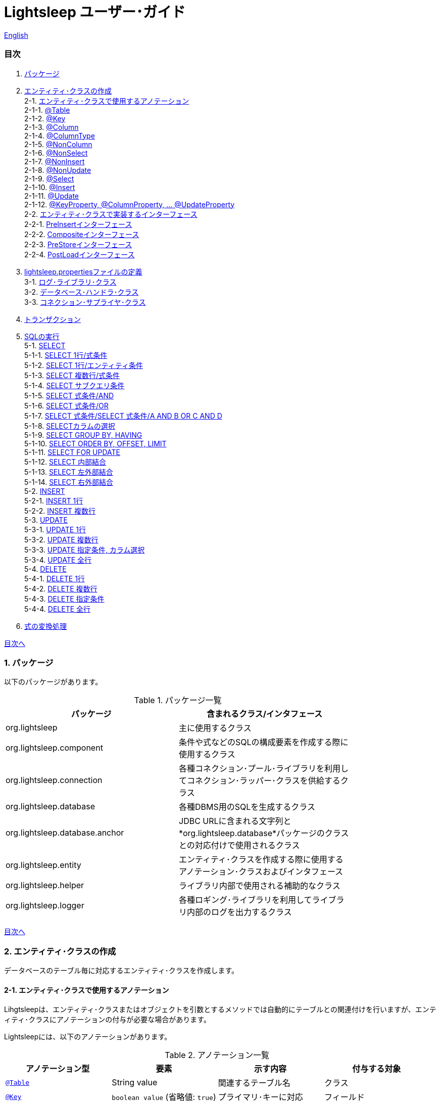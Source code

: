 = Lightsleep ユーザー･ガイド

link:UserGuide.asciidoc[English]

[[TOC_]]
=== 目次

1. <<Package,パッケージ>>
2. <<EntityClass,エンティティ･クラスの作成>> +
2-1. <<Entity-Annotation,エンティティ･クラスで使用するアノテーション>> +
2-1-1. <<Entity-Table,@Table>> +
2-1-2. <<Entity-Key,@Key>> +
2-1-3. <<Entity-Column,@Column>> +
2-1-4. <<Entity-ColumnType,@ColumnType>> +
2-1-5. <<Entity-NonColumn,@NonColumn>> +
2-1-6. <<Entity-NonSelect,@NonSelect>> +
2-1-7. <<Entity-NonInsert,@NonInsert>> +
2-1-8. <<Entity-NonUpdate,@NonUpdate>> +
2-1-9. <<Entity-Select,@Select>> +
2-1-10. <<Entity-Insert,@Insert>> +
2-1-11. <<Entity-Update,@Update>> +
2-1-12. <<Entity-XxxxxProperty,@KeyProperty, @ColumnProperty, ... @UpdateProperty>> +
2-2. <<Entity-Interface,エンティティ･クラスで実装するインターフェース>> +
2-2-1. <<Entity-PreInsert,PreInsertインターフェース>> +
2-2-2. <<Entity-Composite,Compositeインターフェース>> +
2-2-3. <<Entity-PreStore,PreStoreインターフェース>> +
2-2-4. <<Entity-PostLoad,PostLoadインターフェース>> +
3. <<lightsleep-properties,lightsleep.propertiesファイルの定義>> +
3-1. <<Logger,ログ･ライブラリ･クラス>> +
3-2. <<Database,データベース･ハンドラ･クラス>> +
3-3. <<ConnectionSupplier,コネクション･サプライヤ･クラス>> +
4. <<Transaction,トランザクション>> +
5. <<ExecuteSQL,SQLの実行>> +
5-1. <<ExecuteSQL-select,SELECT>> +
5-1-1. <<ExecuteSQL-select-1-Expression,SELECT 1行/式条件>> +
5-1-2. <<ExecuteSQL-select-Entity,SELECT 1行/エンティティ条件>> +
5-1-3. <<ExecuteSQL-select-N-Expression,SELECT 複数行/式条件>> +
5-1-4. <<ExecuteSQL-select-Subquery,SELECT サブクエリ条件>> +
5-1-5. <<ExecuteSQL-select-Expression-and,SELECT 式条件/AND>> +
5-1-6. <<ExecuteSQL-select-Expression-or,SELECT 式条件/OR>> +
5-1-7. <<ExecuteSQL-select-Expression-andor,SELECT 式条件/SELECT 式条件/A AND B OR C AND D>> +
5-1-8. <<ExecuteSQL-select-columns,SELECTカラムの選択>> +
5-1-9. <<ExecuteSQL-select-groupBy-having,SELECT GROUP BY, HAVING>> +
5-1-10. <<ExecuteSQL-select-orderBy-offset-limit,SELECT ORDER BY, OFFSET, LIMIT>> +
5-1-11. <<ExecuteSQL-select-forUpdate,SELECT FOR UPDATE>> +
5-1-12. <<ExecuteSQL-select-innerJoin,SELECT 内部結合>> +
5-1-13. <<ExecuteSQL-select-leftJoin,SELECT 左外部結合>> +
5-1-14. <<ExecuteSQL-select-rightJoin,SELECT 右外部結合>> +
5-2. <<ExecuteSQL-insert,INSERT>> +
5-2-1. <<ExecuteSQL-insert-1,INSERT 1行>> +
5-2-2. <<ExecuteSQL-insert-N,INSERT 複数行>> +
5-3. <<ExecuteSQL-update,UPDATE>> +
5-3-1. <<ExecuteSQL-update-1,UPDATE 1行>> +
5-3-2. <<ExecuteSQL-update-N,UPDATE 複数行>> +
5-3-3. <<ExecuteSQL-update-Condition,UPDATE 指定条件, カラム選択>> +
5-3-4. <<ExecuteSQL-update-all,UPDATE 全行>> +
5-4. <<ExecuteSQL-delete,DELETE>> +
5-4-1. <<ExecuteSQL-delete-1,DELETE 1行>> +
5-4-2. <<ExecuteSQL-delete-N,DELETE 複数行>> +
5-4-3. <<ExecuteSQL-delete-Condition,DELETE 指定条件>> +
5-4-4. <<ExecuteSQL-delete-all,DELETE 全行>> +
6. <<Expression,式の変換処理>> +

[[Package]]

<<TOC_,目次へ>>

=== 1. パッケージ

以下のパッケージがあります。

.パッケージ一覧
[options="header", width="80%"]
|===
|パッケージ|含まれるクラス/インタフェース
|org.lightsleep                |主に使用するクラス
|org.lightsleep.component      |条件や式などのSQLの構成要素を作成する際に使用するクラス
|org.lightsleep.connection     |各種コネクション･プール･ライブラリを利用してコネクション･ラッパー･クラスを供給するクラス
|org.lightsleep.database       |各種DBMS用のSQLを生成するクラス
|org.lightsleep.database.anchor|JDBC URLに含まれる文字列と*org.lightsleep.database*パッケージのクラスとの対応付けで使用されるクラス
|org.lightsleep.entity         |エンティティ･クラスを作成する際に使用するアノテーション･クラスおよびインタフェース
|org.lightsleep.helper         |ライブラリ内部で使用される補助的なクラス
|org.lightsleep.logger         |各種ロギング･ライブラリを利用してライブラリ内部のログを出力するクラス
|===

[[EntityClass]]

<<TOC_,目次へ>>

=== 2. エンティティ･クラスの作成
データベースのテーブル毎に対応するエンティティ･クラスを作成します。

[[Entity-Annotation]]

==== 2-1. エンティティ･クラスで使用するアノテーション
Lihgtsleepは、エンティティ･クラスまたはオブジェクトを引数とするメソッドでは自動的にテーブルとの関連付けを行いますが、エンティティ･クラスにアノテーションの付与が必要な場合があります。

Lightsleepには、以下のアノテーションがあります。

.アノテーション一覧
[options="header", width="100%"]
|===
|アノテーション型|要素|示す内容|付与する対象
|<<Entity-Table,`@Table`>>
|String value
|関連するテーブル名
|クラス

|<<Entity-Key,`@Key`>>
|`boolean value` (省略値: `true`)
|プライマリ･キーに対応
|フィールド

|<<Entity-Column,`@Column`>>
|String value
|関連するカラムの名前
|フィールド

|<<Entity-ColumnType,`@ColumnType`>>
|Class<?> value
|関連するカラムの型
|フィールド

|<<Entity-NonColumn,`@NonColumn`>>
|`boolean value` (省略値: `true`)
|カラムに関連しない
|フィールド

|<<Entity-NonSelect,`@NonSelect`>>
|`boolean value` (省略値: `true`)
|SELECT SQLに使用しない
|フィールド

|<<Entity-NonInsert,`@NonInsert`>>
|`boolean value` (省略値: `true`)
|INSERT SQLに使用しない
|フィールド

|<<Entity-NonUpdate,`@NonUpdate`>>
|`boolean value` (省略値: `true`)
|UPDATE SQLに使用しない
|フィールド

|<<Entity-Select,`@Select`>>
|String value
|SELECT SQLで使用する式
|フィールド

|<<Entity-Insert,`@Insert`>>
|String value
|INSERT SQLで使用する式
|フィールド

|<<Entity-Update,`@Update`>>
|String value
|UPDATE SQLで使用する式
|フィールド

|<<Entity-XxxxxProperty,`@KeyProperty`>>
|`String property`, +
`boolean value` (省略値: `true`)
|プライマリ･キーに対応
|クラス

|<<Entity-XxxxxProperty,`@ColumnProperty`>>
|`String property`, +
String column
|関連するカラムの名前
|クラス

|<<Entity-XxxxxProperty,`@ColumnTypeProperty`>>
|`String property`, +
`Class<?> type`
|関連するカラムの型
|クラス

|<<Entity-XxxxxProperty,`@NonColumnProperty`>>
|`String property`, +
`boolean value` (省略値: `true`)
|カラムに関連しない
|クラス

|<<Entity-XxxxxProperty,`@NonSelectProperty`>>
|`String property`, +
`boolean value` (省略値: `true`)
|SELECT SQLに使用しない
|クラス

|<<Entity-XxxxxProperty,`@NonInsertProperty`>>
|`String property`, +
`boolean value` (省略値: `true`)
|INSERT SQLに使用しない
|クラス

|<<Entity-XxxxxProperty,`@NonUpdateProperty`>>
|`String property`, +
`boolean value` (省略値: `true`)
|UPDATE SQLに使用しない
|クラス

|<<Entity-XxxxxProperty,`@SelectProperty`>>
|`String property`, +
`String expression`
|SELECT SQLで使用する式
|クラス

|<<Entity-XxxxxProperty,`@InsertProperty`>>
|`String property`, +
`String expression`
|INSERT SQLで使用する式
|クラス

|<<Entity-XxxxxProperty,`@UpdateProperty`>>
|`String property`, +
`String expression`
|UPDATE SQLで使用する式
|クラス
|===

[[Entity-Table]]

<<TOC_,目次へ>> +
<<Entity-Annotation,アノテーション一覧へ>>

===== 2-1-1. @Table
クラスに関連するデータベース･テーブル名を示します。
テーブル名がクラス名と同じであれば、このアノテーションを指定する必要はありません。

[source,java]
.Java
----
import org.lightsleep.entity.*;

@Table("Contact")
public class Contact1 extends Contact {
   ...
}
----

`@Table("super")`を指定した場合は、スーパークラスのクラス名がテーブル名となります。

[source,java]
.Java
----
@Table("Contact")
public class Person extends PersonBase {

    @Table("super")
     public static class Ex extends Person {
----

[source,groovy]
.Groovy
----
@Table('Contact')
class Person extends PersonBase {

    @Table('super')
     static class Ex extends Person {
----

[[Entity-Key]]

===== 2-1-2. @Key
フィールドに関連するカラムがプライマリー･キーの一部である事を示します。

[source,java]
.Java
----
@Key
public int contactId;
@Key
public short childIndex;
----

[source,groovy]
.Groovy
----
@Key
int contactId
@Key
short childIndex
----

[[Entity-Column]]

===== 2-1-3. @Column
フィールドに関連するデータベース･カラム名を示します。
カラム名がフィールド名と同じであれば、このアノテーションを指定する必要がありません。

[source,java]
.Java
----
@Column("firstName")
public String first;
@Column("lastName")
public String last;
----

[source,groovy]
.Groovy
----
@Column('firstName')
String first
@Column('lastName')
String last
----

[[Entity-ColumnType]]

===== 2-1-4. @ColumnType
フィールドに関連するカラムの型を示します。
フィールド型とカラム型が同種類の場合は、指定する必要がありません。
フィールド型が日付型で、カラム型が数値型のように異なる場合に指定します。

[source,java]
.Java
----
@ColumnType(Long.class)
public Date birthday;
----

[source,groovy]
.Groovy
----
@ColumnType(Long)
Date birthday
----

[[Entity-NonColumn]]

<<TOC_,目次へ>> +
<<Entity-Annotation,アノテーション一覧へ>>

===== 2-1-5. @NonColumn
フィールドがどのカラムにも関連しない事を示します。

[source,java]
.Java
----
@NonColumn
public List<Phone> phones;
@NonColumn
public List<Address> addresses;
----

[source,groovy]
.Groovy
----
@NonColumn
List<Phone> phones
@NonColumn
List<Address> addresses
----

[[Entity-NonSelect]]

===== 2-1-6. @NonSelect
フィールドに関連するカラムがSELECT SQLで使用されない事を示します。

[source,java]
.Java
----
@NonSelect
public Timestamp createdTime;
@NonSelect
public Timestamp updatedTime;
----

[source,groovy]
.Groovy
----
@NonSelect
Timestamp createdTime
@NonSelect
Timestamp updatedTime
----

[[Entity-NonInsert]]

===== 2-1-7. @NonInsert
フィールドに関連するカラムがINSERT SQLで使用されない事を示します。

[source,java]
.Java
----
@NonInsert
public Timestamp createdTime;
@NonInsert
public Timestamp updatedTime;
----

[source,groovy]
.Groovy
----
@NonInsert
Timestamp createdTime
@NonInsert
Timestamp updatedTime
----

[[Entity-NonUpdate]]

===== 2-1-8. @NonUpdate
フィールドに関連するカラムがUPDATE SQLで使用されない事を示します。

[source,java]
.Java
----
@NonUpdate
public Timestamp createdTime;
----

[source,groovy]
.Groovy
----
@NonUpdate
Timestamp createdTime
----

[[Entity-Select]]

<<TOC_,目次へ>> +
<<Entity-Annotation,アノテーション一覧へ>>

===== 2-1-9. @Select
SELECT SQLのカラム名の代わりの式を指定します。

[source,java]
.Java
----
@Select("{firstName}||' '||{lastName}")
@NonInsert@NonUpdate
public String fullName;
----

[source,groovy]
.Groovy
----
@Select("{firstName}||' '||{lastName}")
@NonInsert@NonUpdate
String fullName
----

[[Entity-Insert]]

===== 2-1-10. @Insert
INSERT SQLの挿入値の式を示します。
このアノテーションが指定された場合、フィールドの値は使用されません。

[source,java]
.Java
----
@Insert("CURRENT_TIMESTAMP")
public Timestamp createdTime;
@Insert("CURRENT_TIMESTAMP")
public Timestamp updatedTime;
----

[source,groovy]
.Groovy
----
@Insert('CURRENT_TIMESTAMP')
Timestamp createdTime
@Insert('CURRENT_TIMESTAMP')
Timestamp updatedTime
----

[[Entity-Update]]

===== 2-1-11. @Update
UPDATE SQLの更新値の式を示します。
このアノテーションが指定された場合、フィールドの値は使用されません。

[source,java]
.Java
----
@Update("{updateCount}+1")
public int updateCount;
@Update("CURRENT_TIMESTAMP")
public Timestamp updatedTime;
----

[source,groovy]
.Groovy
----
@Update('{updateCount}+1')
int updateCount
@Update('CURRENT_TIMESTAMP')
Timestamp updatedTime
----

[[Entity-XxxxxProperty]]

<<TOC_,目次へ>> +
<<Entity-Annotation,アノテーション一覧へ>>

===== 2-1-12. @KeyProperty, @ColumnProperty, ... @UpdateProperty
これらのアノテーションは、スーパークラスで定義されているフィールドに対して指定する場合に使用します。
指定された内容はサブクラスにも影響しますが、サブクラスでの指定が優先されます。
`value=false`, `column=""`, `type=Void.class`, `expression=""`を指定すると、スーパークラスでの指定が打ち消されます。

[source,java]
.Java
----
@KeyProperty(property="contactId")
@KeyProperty(property="childIndex")
public class Child extends ChildKey {
----

[source,groovy]
.Groovy
----
@KeyProperties([
    @KeyProperty(property='contactId'),
    @KeyProperty(property='childIndex')
])
class Child extends ChildKey {
----

[[Entity-Interface]]

=== 2-2. エンティティ･クラスで実装するインターフェース

[[Entity-PreInsert]]

<<TOC_,目次へ>>

==== 2-2-1. PreInsertインターフェース
エンティティ･クラスがこのインターフェースを実装している場合、`Sql クラス`の`insert`メソッドで、INSERT SQL実行前に`preInsert`メソッドがコールされます。
`preInsert`メソッドでは、プライマリー･キーの採番の実装等を行います。

[source,java]
.Java
----
public abstract class Common implements PreInsert {
    @Key
    public int id;
        ...

    @Override
    public int preInsert(ConnectionWrapper conn) {
        id = Numbering.getNewId(conn, getClass());
        return 0;
    }
}
----

[[Entity-Composite]]

<<TOC_,目次へ>>

==== 2-2-2. Compositeインターフェース
エンティティ･クラスがこのインターフェースを実装している場合、`Sql`クラスの`select`, `insert`, `update`または`delete`メソッドで、各 SQLの実行後にエンティティ･クラスの`postSelect`, `postInsert`, `postUpdate` または`postDelete`メソッドがコールされます。
ただし `update`, `delete`メソッドで、引数にエンティティがない場合は、コールされません。
エンティティが他のエンティティを内包する場合、このインターフェースを実装する事で、内包するエンティティへの SQL 処理を連動して行う事ができるようになります。

[source,java]
.Java
----
@Table("super")
public class ContactComposite extends Contact implements Composite {
    @NonColumn
    public final List<Phone> phones = new ArrayList<>();

    @Override
    public void postSelect(ConnectionWrapper conn) {
        if (id != 0) {
            new Sql<>(Phone.class).connection(conn)
                .where("{contactId}={}", id)
                .orderBy("{phoneNumber}")
                .select(phones::add);
        }
    }

    @Override
    public int postInsert(ConnectionWrapper conn) {
        phones.forEach(phone -> phone.contactId = id);
        int count = new Sql<>(Phone.class).connection(conn)
                .insert(phones);
        return count;
    }

    @Override
    public int postUpdate(ConnectionWrapper conn) {
        List<Integer> phoneIds = phones.stream()
            .map(phone -> phone.id)
            .filter(id -> id != 0)
            .collect(Collectors.toList());

        // Delete phones
        int count += new Sql<>(Phone.class).connection(conn)
            .where("{contactId}={}", id)
            .doIf(phoneIds.size() > 0,
                sql -> sql.and("{id} NOT IN {}", phoneIds)
            )
            .delete();

        // Uptete phones
        count += new Sql<>(Phone.class).connection(conn)
            .update(phones.stream()
                .filter(phone -> phone.id != 0)
                .collect(Collectors.toList()));

        // Insert phones
        count += new Sql<>(Phone.class).connection(conn)
            .insert(phones.stream()
                .filter(phone -> phone.id == 0)
                .collect(Collectors.toList()));

        return count;
    }
 +
    @Override
    public int postDelete(ConnectionWrapper conn) {
        int count = new Sql<>(Phone.class).connection(conn)
            .where("{contactId}={}", id)
            .delete(conn);
        return count;
    }
----

[[Entity-PreStore]]

<<TOC_,目次へ>>

==== 2-2-3. PreStoreインターフェース
エンティティ･クラスがこのインターフェースを実装している場合、`Sql`クラスの`insert`および`update`メソッドで、各SQLが実行される前にエンティティ･クラスの`preStore`メソッドがコールされます。

[[Entity-PostLoad]]

==== 2-2-4. PostLoadインターフェース
エンティティ･クラスがこのインターフェースを実装している場合、`Sql`クラスの`select`メソッドでSELECT SQLが実行されエンティティにデータベースから取得した値が設定された後にエンティティ･クラスの`postLoad`メソッドがコールされます。

[source,java]
.Java
----
import org.lightsleep.entity.*;

public class Contact implements PreStore, PostLoad {

    @Column("phone")
    public String[] phones_

    @NonColumn
    public final List<String> phones = new ArrayList<>();

    public void preStore() {
        phones_ = phones.toArray(new String[phones.size()]);
    }

    public void postLoad() {
        phones.clear();
        Arrays.stream(phones_).forEach(phones::add);
    }
----

[[lightsleep-properties]]

<<TOC_,目次へ>>

[[lightsleep-properties]]
=== 3. lightsleep.propertiesの定義

lightsleep.propertiesは、Lightsleepが参照するプロパティ･ファイルで、以下の内容を指定できます。 +
*(バージョン2.0.0まで存在した`Database`プロパティは、バージョン2.1.0で削除されました。データベース･ハンドラは、JDBC URLから自動的に決定されます。)*

[options="header", width="80%"]
|===
|プロパティ名|指定する内容|デフォルト値
|`<<Logger,Logger>>`
|ログ出力クラス
|`Std$Out$Info`

|`<<ConnectionSupplier,ConnectionSupplier>>`
|コネクション･サプライヤ･クラス
|`Jdbc`

|`url`                   |JDBC URL|なし
|`urls`                  |JDBC URL(複数)|なし
|`dataSource`            |`Jndi`を使用した場合のデータソース名|なし
|`dataSources`           |`Jndi`を使用した場合のデータソース名(複数)|なし
|`maxStringLiteralLength`|SQLが生成される時の文字列リテラルの最大長|128
|`maxBinaryLiteralLength`|SQLが生成される時のバイナリ列リテラルの最大長|128
|`maxLogStringLength`    |ログに出力する文字列値の最大長|200
|`maxLogByteArrayLength` |ログに出力するバイト配列の最大要素数|200
|`maxLogArrayLength`     |ログに出力する配列の最大要素数|100
|`maxLogMapSize`         |ログに出力するマップの最大要素数|100

|`connectionLogFormat` +
*(バージョン2.2.0~)*
|`ConnectionSupplier`のログ出力フォーマット +
*文字列の置換:* +
*{0}*: データベース･ハンドラのクラス名 +
*{1}*: コネクション･サプライヤのクラス名 +
*{2}*: 接続先JDBC URL
|`[{0}/{1}]`
|===

`lightsleep.properties`ファイルは、クラス･パスのいずれかに置いてください。あるいはシステム･プロパティ `lightsleep.resource`でファイル･パスを指定する事もできます。*(java -Dlightsleep.resource=...)* +
上記以外にもコネクション･プール･ライブラリが使用するプロパティを定義します。

lightsleep.propertiesの例: +

[source,properties]
.lightsleep.properties
----
Logger      = Log4j2
ConnectionSupplier = Dbcp
url         = jdbc:postgresql://postgresqlserver/example
user        = example
password    = _example_
initialSize = 10
maxTotal    = 100
----

`urls`プロパティにカンマ区切りで複数のJDBC URLを指定できます。*(バージョン2.1.0~)* +
1つのプロパティを複数行で定義する場合は、最後の行以外の行末にバックスラッシュ(`\`)を付加します。 +
`urls`を指定した場合は、`url`の指定は無効になります。

[source,properties]
.lightsleep.properties - 複数のJDBC URLを指定する場合
----
Logger      = Log4j2
ConnectionSupplier = Dbcp
urls        = jdbc:postgresql://postgresqlserver/example1,\
              jdbc:postgresql://postgresqlserver/example2
user        = example
password    = _example_
initialSize = 10
maxTotal    = 100
----

JDBC URL毎に異なるDBMSのURLを指定できます。JDBC URL毎にユーザー、パスワードが異なる場合は、URL内で指定してください。

[source,properties]
.lightsleep.properties - 複数のDBMSを使用する場合(URL内でユーザーとパスワードを指定)
----
Logger = Log4j2
ConnectionSupplier = Dbcp
urls = \
    jdbc:db2://db2-11:50000/example:user=example;password=_example_;,\
    jdbc:mysql://mysql57/example?user=example&password=_example_,\
    jdbc:oracle:thin:example/_example_@oracle121:1521:example,\
    jdbc:postgresql://postgresql101/example?user=example&password=_example_,\
    jdbc:sqlite:C:/sqlite/example,\
    jdbc:sqlserver://sqlserver13;database=example;user=example;password=_example_,\

initialSize = 10
maxTotal    = 100
----

URL毎にコネクション･サプライヤを指定する場合は、URLの先頭の`[]`内に記述します。*(バージョン2.1.0~)* +
この形式の指定は、`ConnectionSupplier`プロパティの指定よりも優先されます。 +
`username`, `jdbcUrl`プロパティは、`user`, `url`プロパティで指定する事ができますが、それら以外はコネクション･プール･ライブラリ固有のプロパティ名で指定してください。

[source,properties]
.lightsleep.properties - URL毎にコネクション･サプライヤを指定する場合
----
Logger = Log4j2
urls = \
    [  Jdbc  ]jdbc:db2://db2-11:50000/example:user=example;password=_example_;,\
    [  C3p0  ]jdbc:mysql://mysql57/example?user=example&password=_example_,\
    [  Dbcp  ]jdbc:oracle:thin:example/_example_@oracle121:1521:example,\
    [HikariCP]jdbc:postgresql://postgresql101/example?user=example&password=_example_,\
    [TomcatCP]jdbc:sqlite:C:/sqlite/example,\
    [  Jdbc  ]jdbc:sqlserver://sqlserver13;database=example;user=example;password=_example_,\

# Dbcp, HikariCP, TomcatCP
initialSize = 10

# Dbcp
maxTotal    = 10

# TomcatCP
maxActive   = 10

# HikariCP
minimumIdle     = 10
maximumPoolSize = 10
----

[[Logger]]

<<TOC_,目次へ>> <<lightsleep-properties,【プロパティ一覧へ】>>

==== 3-1. ログ･ライブラリ･クラスの指定

Loggerプロパティの値は以下から選択してください。

[options="header", width="80%"]
|===
|指定値|ログ･ライブラリなど|ログ･レベル|ログ･ライブラリが使用する定義ファイル
|`Jdk`          |Java Runtime    |－   |logging.properties
|`Log4j`        |Log4j           |－   |log4j.propertiesまたはlog4j.xml
|`Log4j2`       |Log4j 2         |－   |log4j2.xml
|`SLF4J`        |SLF4J           |－   |対象とするログ･ライブラリ実装に依存
|`Std$Out$Trace`|System.outに出力|trace|－
|`Std$Out$Debug`|_同上_          |debug|－
|`Std$Out$Info` |_同上_          |info |－
|`Std$Out$Warn` |_同上_          |warn |－
|`Std$Out$Error`|_同上_          |error|－
|`Std$Out$Fatal`|_同上_          |fatal|－
|`Std$Err$Trace`|System.errに出力|trace|－
|`Std$Err$Debug`|_同上_          |debug|－
|`Std$Err$Info` |_同上_          |info |－
|`Std$Err$Warn` |_同上_          |warn |－
|`Std$Err$Error`|_同上_          |error|－
|`Std$Err$Fatal`|_同上_          |fatal|－
|===

指定がない場合は、`Std$Out$Info`が選択されます。

[[Database]]

<<TOC_,目次へ>> <<lightsleep-properties,【プロパティ一覧へ】>>

==== 3-2. データベース･ハンドラ･クラス

データベース･ハンドラ･クラスは、`url`または`urls`プロパティで指定されたJDBC URLの内容から自動的に選択されます。*(バージョン2.1.0~)*

[options="header", width="60%"]
|===
|JDBC URLに含まれる文字列|選択されるクラス|対応するDBMS
|`db2`       |`DB2`       |link:https://www.ibm.com/us-en/marketplace/db2-express-c[DB2]
|`mysql`     |`MySQL`     |link:https://www.mysql.com/[MySQL]
|`oracle`    |`Oracle`    |link:https://www.oracle.com/database/index.html[Oracle Database]
|`postgresql`|`PostgreSQL`|link:https://www.postgresql.org/[PostgreSQL]
|`sqlite`    |`SQLite`    |link:https://sqlite.org/index.html[SQLite]
|`sqlserver` |`SQLServer` |link:https://www.microsoft.com/ja-jp/sql-server/sql-server-2016[Microsoft SQL Server]
|===

JDBC URLに上記の文字列のいずれもが含まれていない場合、`Standard`クラスが選択されます。

[[ConnectionSupplier]]

<<TOC_,目次へ>> <<lightsleep-properties,【プロパティ一覧へ】>>

==== 3-3. コネクションを供給するクラスの指定

ConnectionSupplierプロパティの値は以下から選択してください。JDBC URLの先頭の`[]`内で指定する事もできます。

[options="header", width="60%"]
|===
|指定値|対応するコネクション･プール･ライブラリ
|`C3p0`    |link:http://www.mchange.com/projects/c3p0/[c3p0]
|`Dbcp`    |link:https://commons.apache.org/proper/commons-dbcp/[Apache Commons DBCP]
|`HikariCP`|link:http://brettwooldridge.github.io/HikariCP/[HikariCP]
|`TomcatCP`|link:http://tomcat.apache.org/tomcat-8.5-doc/jdbc-pool.html[Tomcat JDBC Connection Pool]
|`Jndi`    |Java Naming and Directory Interface (JNDI) (link:http://tomcat.apache.org/tomcat-8.5-doc/jndi-datasource-examples-howto.html[Tomcatの場合])
|`Jdbc`    |`DriverManager#getConnection(String url, Properties info)` メソッド
|===

`C3p0`, `Dbcp 2`, `HikariCP`, `TomcatCP`クラスは、それぞれ対応するコネクション･プール･ライブラリを使用してデータベース･コネクションを取得します。 +
`Jndi`クラスは、JNDI (Java Naming and Directory Interface)を使用して取得したデータソース(`javax.sql.DataSource`)からデータベース･コネクションを取得します。 +
`Jdbc`クラスは、`java.sql.DriverManager.getConnection`メソッドを使用してデータベース･コネクションを取得します。 +
コネクション･プール･ライブラリが必要する情報もlightsleep.propertiesファイルに定義してください。
以下のlightsleep.propertiesの定義例のConnectionSupplierより下(url ~)は、コネクション･プール･ライブラリに渡す内容です。

[source,properties]
.lightsleep.properties - Jdbc
----
ConnectionSupplier = Jdbc
url      = jdbc:db2://db2-11:50000/example
user     = example
password = _example_
----

[source,properties]
.lightsleep.properties - C3p0
----
ConnectionSupplier = C3p0
url      = jdbc:mysql://mysql57/example
user     = example
password = _example_
----

[source,properties]
.c3p0.properties
----
c3p0.initialPoolSize = 20
c3p0.minPoolSize     = 10
c3p0.maxPoolSize     = 30
----

[source,properties]
.lightsleep.properties - Dbcp
----
ConnectionSupplier = Dbcp
url         = jdbc:oracle:thin:@oracle121:1521:example
user        = example
  または
username    = example
password    = _example_
initialSize = 20
maxTotal    = 30
----

[source,properties]
.lightsleep.properties - HikariCP
----
ConnectionSupplier = HikariCP
url             = jdbc:postgresql://postgres96/example
  または
jdbcUrl         = jdbc:postgresql://postgres96/example
user            = example
  または
username        = example
password        = _example_
minimumIdle     = 10
maximumPoolSize = 30
----

[source,properties]
.lightsleep.properties - TomcatCP
----
ConnectionSupplier = TomcatCP
url         = jdbc:sqlserver://sqlserver13;database=example
user        = example
  または
username    = example
password    = _example_
initialSize = 20
maxActive   = 30
----

[source,properties]
.lightsleep.properties - Jndi
----
ConnectionSupplier = Jndi
dataSource         = jdbc/example
  または
dataSource         = example
----

<<TOC_,目次へ>>

=== 4. トランザクション

`Transaction.execute`メソッドの実行が1つのトランザクションの実行に相当します。
トランザクションの内容を引数`transaction`(ラムダ式) で定義してください。
ラムダ式は、`Transaction.executeBody`メソッドの内容に相当し、このメソッドの引数は、`ConnectionWrapper`です。

[source,java]
.Java
----
Contact contact = new Contact(1, "Akane", "Apple");

Transaction.execute(conn -> {
    // トランザクション開始
    new Sql<>(Contact.class).connection(conn)
        .insert(contact);
   ...
    // トランザクション終了
});
----

[source,groovy]
.Groovy
----
def contact = new Contact(1, 'Akane', 'Apple')

Transaction.execute {
    // トランザクション開始
    new Sql<>(Contact).connection(it)
        .insert(contact)
    ...
    // トランザクション終了
}
----

複数のJDBC URLを`lightsleep.properties`に定義した場合は、どのURLに対してトランザクションの実行を行うかを指定する必要があります。`ConnectionSupplier.find`メソッドは、引数の文字列配列のすべてが含まれるJDBC URLを検索します。
複数見つかった場合または見つからない場合は例外がスローされます。

[source,java]
.Java
----
public static final ConnectionSupplier supplier1 = ConnectionSupplier.find("example1");
    ...

Contact contact = new Contact(1, "Akane", "Apple");

Transaction.execute(supplier1, conn -> {
    // トランザクション開始
    new Sql<>(Contact.class).connection(conn)
        .insert(contact);
   ...
    // トランザクション終了
});
----

[source,groovy]
.Groovy
----
static final supplier1 = ConnectionSupplier.find('example1')
    ...

def contact = new Contact(1, 'Akane', 'Apple')

Transaction.execute(supplier1) {
    // トランザクション開始
    new Sql<>(Contact).connection(it)
        .insert(contact)
    ...
    // トランザクション終了
}
----

トランザクション中に例外がスローされた場合は、`Transaction.rollback`メソッドが実行され、
そうでなければ `Transaction.commit`メソッドが実行されます。

[[ExecuteSQL]]

<<TOC_,目次へ>>

=== 5. SQLの実行
SQLの実行は、`Sql`クラスの各種メソッドを使用し、`Transaction.execute`メソッドの引数のラムダ式内に定義します。

[[ExecuteSQL-select]]

==== 5-1. SELECT

[[ExecuteSQL-select-1-Expression]]

==== 5-1-1. SELECT 1行/式条件

[source,java]
.Java
----
Transaction.execute(conn -> {
    Optional<Contact> contactOpt = new Sql<>(Contact.class).connection(conn)
        .where("{id}={}", 1)
        .select();
});
----

[source,groovy]
.Groovy
----
Transaction.execute {
    def contactOpt = new Sql<>(Contact).connection(it)
        .where('{id}={}', 1)
        .select()
}
----

[source,sql]
.生成されるSQL
----
SELECT id, firstName, lastName, birthday, updateCount, createdTime, updatedTime FROM Contact WHERE id=1
----

[[ExecuteSQL-select-Entity]]

<<TOC_,目次へ>>

==== 5-1-2. SELECT 1行/エンティティ条件

[source,java]
.Java
----
Contact contact = new Contact();
contact.id = 1;
Transaction.execute(conn -> {
    Optional<Contact> contactOpt = new Sql<>(Contact.class).connection(conn)
        .where(contact)
        .select();
});
----

[source,groovy]
.Groovy
----
def contact = new Contact()
contact.id = 1
Transaction.execute {
    def contactOpt = new Sql<>(Contact).connection(it)
        .where(contact)
        .select()
}
----

[source,sql]
.生成されるSQL
----
SELECT id, firstName, lastName, birthday, updateCount, createdTime, updatedTime FROM Contact WHERE id=1
----

[[ExecuteSQL-select-N-Expression]]

<<TOC_,目次へ>>

==== 5-1-3. SELECT 複数行/式条件

[source,java]
.Java
----
List<Contact> contacts = new ArrayList<Contact>();
Transaction.execute(conn ->
    new Sql<>(Contact.class).connection(conn)
        .where("{lastName}={}", "Apple")
        .select(contacts::add)
);
----

[source,groovy]
.Groovy
----
List<Contact> contacts = []
Transaction.execute {
    new Sql<>(Contact).connection(it)
        .where('{lastName}={}', 'Apple')
        .select({contacts << it})
}
----


[source,sql]
.生成されるSQL
----
SELECT id, firstName, lastName, birthday, updateCount, createdTime, updatedTime FROM Contact WHERE lastName='Apple'
----

[[ExecuteSQL-select-Subquery]]

<<TOC_,目次へ>>

==== 5-1-4. SELECT サブクエリ条件

[source,java]
.Java
----
List<Contact> contacts = new ArrayList<Contact>();
Transaction.execute(conn ->
    new Sql<>(Contact.class, "C").connection(conn)
        .where("EXISTS",
            new Sql<>(Phone.class, "P")
                .where("{P.contactId}={C.id}")
        )
        .select(contacts::add)
);
----

[source,groovy]
.Groovy
----
List<Contact> contacts = []
Transaction.execute {
    new Sql<>(Contact, 'C').connection(it)
        .where('EXISTS',
            new Sql<>(Phone, 'P')
                .where('{P.contactId}={C.id}')
        )
        .select({contacts << it})
}
----

[source,sql]
.生成されるSQL
----
SELECT C.id AS C_id, C.firstName AS C_firstName, C.lastName AS C_lastName, C.birthday AS C_birthday, C.updateCount AS C_updateCount, C.createdTime AS C_createdTime, C.updatedTime AS C_updatedTime FROM Contact C WHERE EXISTS (SELECT * FROM Phone P WHERE P.contactId=C.id)
----

[[ExecuteSQL-select-Expression-and]]

<<TOC_,目次へ>>

==== 5-1-5. SELECT 式条件/AND

[source,java]
.Java
----
List<Contact> contacts = new ArrayList<Contact>();
Transaction.execute(conn ->
    new Sql<>(Contact.class).connection(conn)
        .where("{lastName}={}", "Apple")
        .and  ("{firstName}={}", "Akane")
        .select(contacts::add)
);
----

[source,groovy]
.Groovy
----
List<Contact> contacts = []
Transaction.execute {
    new Sql<>(Contact).connection(it)
        .where('{lastName}={}', 'Apple')
        .and  ('{firstName}={}', 'Akane')
        .select({contacts << it})
}
----

[source,sql]
.生成されるSQL
----
SELECT id, firstName, lastName, birthday, updateCount, createdTime, updatedTime FROM Contact WHERE lastName='Apple' AND firstName='Akane'
----

[[ExecuteSQL-select-Expression-or]]

<<TOC_,目次へ>>

==== 5-1-6. SELECT 式条件/OR

[source,java]
.Java
----
List<Contact> contacts = new ArrayList<Contact>();
Transaction.execute(conn ->
    new Sql<>(Contact.class).connection(conn)
        .where("{lastName}={}", "Apple")
        .or   ("{lastName}={}", "Orange")
        .select(contacts::add)
);
----

[source,groovy]
.Groovy
----
List<Contact> contacts = []
Transaction.execute {
    new Sql<>(Contact).connection(it)
        .where('{lastName}={}', 'Apple')
        .or   ('{lastName}={}', 'Orange')
        .select({contacts << it})
}
----

[source,sql]
.生成されるSQL
----
SELECT id, firstName, lastName, birthday, updateCount, createdTime, updatedTime FROM Contact WHERE lastName='Apple' OR lastName='Orange'
----

[[ExecuteSQL-select-Expression-andor]]

<<TOC_,目次へ>>

==== 5-1-7. SELECT 式条件/A AND B OR C AND D

[source,java]
.Java
----
List<Contact> contacts = new ArrayList<Contact>();
Transaction.execute(conn ->
    new Sql<>(Contact.class).connection(conn)
        .where(Condition
            .of ("{lastName}={}", "Apple")
            .and("{firstName}={}", "Akane")
        )
        .or(Condition
            .of ("{lastName}={}", "Orange")
            .and("{firstName}={}", "Setoka")
        )
        .select(contacts::add)
);
----
[source,groovy]
.Groovy
----
List<Contact> contacts = []
Transaction.execute(conn ->
    new Sql<>(Contact).connection(it)
        .where(Condition
            .of ('{lastName}={}', 'Apple')
            .and('{firstName}={}', 'Akane')
        )
        .or(Condition
            .of ('{lastName}={}', 'Orange')
            .and('{firstName}={}', 'Setoka')
        )
        .select({contacts << it})
);
----

[source,sql]
.生成されるSQL
----
SELECT id, firstName, lastName, birthday, updateCount, createdTime, updatedTime FROM Contact WHERE lastName='Apple' AND firstName='Akane' OR lastName='Orange' AND firstName='Setoka'
----

[[ExecuteSQL-select-columns]]

<<TOC_,目次へ>>

==== 5-1-8. SELECTカラムの選択

[source,java]
.Java
----
List<Contact> contacts = new ArrayList<Contact>();
Transaction.execute(conn ->
    new Sql<>(Contact.class).connection(conn)
        .where("{lastName}={}", "Apple")
        .columns("lastName", "firstName")
        .select(contacts::add)
);
----

[source,groovy]
.Groovy
----
List<Contact> contacts = []
Transaction.execute {
    new Sql<>(Contact).connection(it)
        .where('{lastName}={}', 'Apple')
        .columns('lastName', 'firstName')
        .select({contacts << it})
}
----

[source,sql]
.生成されるSQL
----
SELECT firstName, lastName FROM Contact WHERE lastName='Apple'
----

[[ExecuteSQL-select-groupBy-having]]

<<TOC_,目次へ>>

==== 5-1-9. SELECT GROUP BY, HAVING

[source,java]
.Java
----
List<Contact> contacts = new ArrayList<Contact>();
Transaction.execute(conn ->
    new Sql<>(Contact.class, "C").connection(conn)
        .columns("lastName")
        .groupBy("{lastName}")
        .having("COUNT({lastName})>=2")
        .select(contacts::add)
);
----

[source,groovy]
.Groovy
----
List<Contact> contacts = []
Transaction.execute {
    new Sql<>(Contact, 'C').connection(it)
        .columns('lastName')
        .groupBy('{lastName}')
        .having('COUNT({lastName})>=2')
        .select({contacts << it})
}
----

[source,sql]
.生成されるSQL
----
SELECT MIN(C.lastName) AS C_lastName FROM Contact C GROUP BY C.lastName HAVING COUNT(C.lastName)>=2
----

[[ExecuteSQL-select-orderBy-offset-limit]]

<<TOC_,目次へ>>

==== 5-1-10. SELECT ORDER BY, OFFSET, LIMIT

[source,java]
.Java
----
List<Contact> contacts = new ArrayList<Contact>();
Transaction.execute(conn ->
    new Sql<>(Contact.class).connection(conn)
        .orderBy("{lastName}")
        .orderBy("{firstName}")
        .orderBy("{id}")
        .offset(10).limit(5)
        .select(contacts::add)
);
----

[source,groovy]
.Groovy
----
List<Contact> contacts = []
Transaction.execute {
    new Sql<>(Contact).connection(it)
        .orderBy('{lastName}')
        .orderBy('{firstName}')
        .orderBy('{id}')
        .offset(10).limit(5)
        .select({contacts << it})
}
----

[source,sql]
.生成されるSQL - DB2, MySQL, PostgreSQL, SQLite
----
SELECT id, firstName, lastName, birthday, updateCount, createdTime, updatedTime FROM Contact ORDER BY lastName ASC, firstName ASC, id ASC LIMIT 5 OFFSET 10
----

[source,sql]
.生成されるSQL - Oracle, SQLServer (取得時に行をスキップする)
----
SELECT id, firstName, lastName, birthday, updateCount, createdTime, updatedTime FROM Contact ORDER BY lastName ASC, firstName ASC, id ASC
----

[[ExecuteSQL-select-forUpdate]]

<<TOC_,目次へ>>

==== 5-1-11. SELECT FOR UPDATE

[source,java]
.Java
----
Transaction.execute(conn -> {
    Optional<Contact> contactOpt = new Sql<>(Contact.class).connection(conn)
        .where("{id}={}", 1)
        .forUpdate()
        .select();
});
----

[source,groovy]
.Groovy
----
Transaction.execute {
    def contactOpt = new Sql<>(Contact).connection(it)
        .where('{id}={}', 1)
        .forUpdate()
        .select()
}
----

[source,sql]
.生成されるSQL - DB2
----
SELECT id, firstName, lastName, birthday, updateCount, createdTime, updatedTime FROM Contact WHERE id=1 FOR UPDATE WITH RS
----

[source,sql]
.生成されるSQL - MySQL, Oracle, PostgreSQL, SQLite
----
SELECT id, firstName, lastName, birthday, updateCount, createdTime, updatedTime FROM Contact WHERE id=1 FOR UPDATE
----

[source,sql]
.生成されるSQL - SQLite
----
-- SQLiteでは、FOR UPDATEをサポートしていないのでUnsupportedOperationExceptionがスローされます。
----

[source,sql]
.生成されるSQL - SQLServer
----
SELECT id, firstName, lastName, birthday, updateCount, createdTime, updatedTime FROM Contact WITH (ROWLOCK,UPDLOCK) WHERE id=1
----

[[ExecuteSQL-select-innerJoin]]

<<TOC_,目次へ>>

==== 5-1-12. SELECT 内部結合

[source,java]
.Java
----
List<Contact> contacts = new ArrayList<>();
List<Phone> phones = new ArrayList<>();
Transaction.execute(conn ->
    new Sql<>(Contact.class, "C").connection(conn)
        .innerJoin(Phone.class, "P", "{P.contactId}={C.id}")
        .where("{C.id}={}", 1)
        .<Phone>select(contacts::add, phones::add)
);
----

[source,groovy]
.Groovy
----
List<Contact> contacts = []
List<Phone> phones = []
Transaction.execute {
    new Sql<>(Contact, 'C').connection(it)
        .innerJoin(Phone, 'P', '{P.contactId}={C.id}')
        .where('{C.id}={}', 1)
        .select({contacts << it}, {phones << it})
}
----

[source,sql]
.生成されるSQL
----
SELECT C.id AS C_id, C.firstName AS C_firstName, C.lastName AS C_lastName, C.birthday AS C_birthday, C.updateCount AS C_updateCount, C.createdTime AS C_createdTime, C.updatedTime AS C_updatedTime, P.contactId AS P_contactId, P.childIndex AS P_childIndex, P.label AS P_label, P.content AS P_content FROM Contact C INNER JOIN Phone P ON P.contactId=C.id WHERE C.id=1
----

[[ExecuteSQL-select-leftJoin]]

<<TOC_,目次へ>>

==== 5-1-13. SELECT 左外部結合

[source,java]
.Java
----
List<Contact> contacts = new ArrayList<>();
List<Phone> phones = new ArrayList<>();
Transaction.execute(conn ->
	new Sql<>(Contact.class, "C").connection(conn)
	    .leftJoin(Phone.class, "P", "{P.contactId}={C.id}")
	    .where("{C.lastName}={}", "Apple")
	    .<Phone>select(contacts::add, phones::add)
);
----

[source,groovy]
.Groovy
----
List<Contact> contacts = []
List<Phone> phones = []
Transaction.execute {
    new Sql<>(Contact, 'C').connection(it)
        .leftJoin(Phone, 'P', '{P.contactId}={C.id}')
        .where('{C.lastName}={}', 'Apple')
        .select({contacts << it}, {phones << it})
}
----

[source,sql]
.生成されるSQL
----
SELECT C.id AS C_id, C.firstName AS C_firstName, C.lastName AS C_lastName, C.birthday AS C_birthday, C.updateCount AS C_updateCount, C.createdTime AS C_createdTime, C.updatedTime AS C_updatedTime, P.contactId AS P_contactId, P.childIndex AS P_childIndex, P.label AS P_label, P.content AS P_content FROM Contact C LEFT OUTER JOIN Phone P ON P.contactId=C.id WHERE C.lastName='Apple'
----

[[ExecuteSQL-select-rightJoin]]

<<TOC_,目次へ>>

==== 5-1-14. SELECT 右外部結合

[source,java]
.Java
----
List<Contact> contacts = new ArrayList<>();
List<Phone> phones = new ArrayList<>();
Transaction.execute(conn ->
    new Sql<>(Contact.class, "C").connection(conn)
        .rightJoin(Phone.class, "P", "{P.contactId}={C.id}")
        .where("{P.label}={}", "Main")
        .<Phone>select(contacts::add, phones::add)
);
----

[source,groovy]
.Groovy
----
List<Contact> contacts = []
List<Phone> phones = []
Transaction.execute {
    new Sql<>(Contact, 'C').connection(it)
        .rightJoin(Phone, 'P', '{P.contactId}={C.id}')
        .where('{P.label}={}', 'Main')
        .select({contacts << it}, {phones << it})
}
----

[source,sql]
.生成されるSQL
----
-- SQLiteでは、RIGHT OUTER JOINが未サポートのため、例外がスローされます。
SELECT C.id AS C_id, C.firstName AS C_firstName, C.lastName AS C_lastName, C.birthday AS C_birthday, C.updateCount AS C_updateCount, C.createdTime AS C_createdTime, C.updatedTime AS C_updatedTime, P.contactId AS P_contactId, P.childIndex AS P_childIndex, P.label AS P_label, P.content AS P_content FROM Contact C RIGHT OUTER JOIN Phone P ON P.contactId=C.id WHERE P.label='Main'
----

==== 5-1-15. SELECT COUNT(*)

[source,java]
.Java
----
int[] rowCount = new int[1];
Transaction.execute(conn ->
    count[0] = new Sql<>(Contact.class).connection(conn)
        .where("lastName={}", "Apple")
        .selectCount()
);
----

[source,groovy]
.Groovy
----
def rowCount = 0
Transaction.execute {
    count = new Sql<>(Contact).connection(it)
        .where('lastName={}', 'Apple')
        .selectCount()
}
----

[source,sql]
.生成されるSQL
----
SELECT COUNT(*) FROM Contact WHERE lastName='Apple'
----

[[ExecuteSQL-insert]]

<<TOC_,目次へ>>

==== 5-2. INSERT

[[ExecuteSQL-insert-1]]

==== 5-2-1. INSERT 1行

[source,java]
.Java
----
Transaction.execute(conn ->
    new Sql<>(Contact.class).connection(conn)
        .insert(new Contact(1, "Akane", "Apple", 2001, 1, 1))
----

[source,groovy]
.Groovy
----
Transaction.execute {
    new Sql<>(Contact).connection(it)
       .insert(new Contact(1, "Akane", "Apple", 2001, 1, 1))
}
----

[source,sql]
.生成されるSQL - DB2, MySQL, Oracle, PostgreSQL
----
INSERT INTO Contact (id, firstName, lastName, birthday, updateCount, createdTime, updatedTime) VALUES (1, 'Akane', 'Apple', DATE'2001-01-01', 0, CURRENT_TIMESTAMP, CURRENT_TIMESTAMP)
----

[source,sql]
.生成されるSQL - SQLite
----
INSERT INTO Contact (id, firstName, lastName, birthday, updateCount, createdTime, updatedTime) VALUES (1, 'Akane', 'Apple', '2001-01-01', 0, CURRENT_TIMESTAMP, CURRENT_TIMESTAMP)
----

[source,sql]
.生成されるSQL - SQLServer
----
INSERT INTO Contact (id, firstName, lastName, birthday, updateCount, createdTime, updatedTime) VALUES (1, 'Akane', 'Apple', CAST('2001-01-01' AS DATE), 0, CURRENT_TIMESTAMP, CURRENT_TIMESTAMP)
----

[[ExecuteSQL-insert-N]]

<<TOC_,目次へ>>

==== 5-2-2. INSERT 複数行

[source,java]
.Java
----
Transaction.execute(conn ->
    new Sql<>(Contact.class).connection(conn)
        .insert(Arrays.asList(
            new Contact(2, "Yukari", "Apple", 2001, 1, 2),
            new Contact(3, "Azusa", "Apple", 2001, 1, 3)
        ))
----

[source,groovy]
.Groovy
----
Transaction.execute {
    new Sql<>(Contact).connection(it)
        .insert([
            new Contact(2, "Yukari", "Apple", 2001, 1, 2),
            new Contact(3, "Azusa", "Apple", 2001, 1, 3)
        ])
}
----

[source,sql]
.生成されるSQL - DB2, MySQL, Oracle, PostgreSQL
----
INSERT INTO Contact (id, firstName, lastName, birthday, updateCount, createdTime, updatedTime) VALUES (2, 'Yukari', 'Apple', DATE'2001-01-02', 0, CURRENT_TIMESTAMP, CURRENT_TIMESTAMP)
INSERT INTO Contact (id, firstName, lastName, birthday, updateCount, createdTime, updatedTime) VALUES (3, 'Azusa', 'Apple', DATE'2001-01-03', 0, CURRENT_TIMESTAMP, CURRENT_TIMESTAMP)
----

[source,sql]
.生成されるSQL - SQLite
----
INSERT INTO Contact (id, firstName, lastName, birthday, updateCount, createdTime, updatedTime) VALUES (2, 'Yukari', 'Apple', '2001-01-02', 0, CURRENT_TIMESTAMP, CURRENT_TIMESTAMP)
INSERT INTO Contact (id, firstName, lastName, birthday, updateCount, createdTime, updatedTime) VALUES (3, 'Azusa', 'Apple', '2001-01-03', 0, CURRENT_TIMESTAMP, CURRENT_TIMESTAMP)
----

[source,sql]
.生成されるSQL - SQLServer
----
INSERT INTO Contact (id, firstName, lastName, birthday, updateCount, createdTime, updatedTime) VALUES (2, 'Yukari', 'Apple', CAST('2001-01-02' AS DATE), 0, CURRENT_TIMESTAMP, CURRENT_TIMESTAMP)
INSERT INTO Contact (id, firstName, lastName, birthday, updateCount, createdTime, updatedTime) VALUES (3, 'Azusa', 'Apple', CAST('2001-01-03' AS DATE), 0, CURRENT_TIMESTAMP, CURRENT_TIMESTAMP)
----

[[ExecuteSQL-update]]

<<TOC_,目次へ>>

==== 5-3. UPDATE

[[ExecuteSQL-update-1]]

==== 5-3-1. UPDATE 1行

[source,java]
.Java
----
Transaction.execute(conn ->
    new Sql<>(Contact.class).connection(conn)
        .where("{id}={}", 1)
        .select()
        .ifPresent(contact -> {
            contact.firstName = "Akiyo";
            new Sql<>(Contact.class).connection(conn)
                .update(contact);
        })
);
----

[source,groovy]
.Groovy
----
Transaction.execute {
    new Sql<>(Contact).connection(it)
        .where('{id}={}', 1)
        .select()
        .ifPresent {Contact contact ->
            contact.firstName = 'Akiyo'
            new Sql<>(Contact).connection(it)
                .update(contact)
        }
}
----

[source,sql]
.生成されるSQL - DB2, MySQL, Oracle, PostgreSQL
----
SELECT id, firstName, lastName, birthday, updateCount, createdTime, updatedTime FROM Contact WHERE id=1
UPDATE Contact SET firstName='Akiyo', lastName='Apple', birthday=DATE'2001-01-01', updateCount=updateCount+1, updatedTime=CURRENT_TIMESTAMP WHERE id=1
----

[source,sql]
.生成されるSQL - SQLite
----
SELECT id, firstName, lastName, birthday, updateCount, createdTime, updatedTime FROM Contact WHERE id=1
UPDATE Contact SET firstName='Akiyo', lastName='Apple', birthday='2001-01-01', updateCount=updateCount+1, updatedTime=CURRENT_TIMESTAMP WHERE id=1
----

[source,sql]
.生成されるSQL - SQLServer
----
SELECT id, firstName, lastName, birthday, updateCount, createdTime, updatedTime FROM Contact WHERE id=1
UPDATE Contact SET firstName='Akiyo', lastName='Apple', birthday=CAST('2001-01-01' AS DATE), updateCount=updateCount+1, updatedTime=CURRENT_TIMESTAMP WHERE id=1
----

[[ExecuteSQL-update-N]]

<<TOC_,目次へ>>

==== 5-3-2. UPDATE 複数行

[source,java]
.Java
----
Transaction.execute(conn -> {
    List<Contact> contacts = new ArrayList<>();
    new Sql<>(Contact.class).connection(conn)
        .where("{lastName}={}", "Apple")
        .select(contact -> {
            contact.lastName = "Apfel";
            contacts.add(contact);
        });
    new Sql<>(Contact.class).connection(conn)
        .update(contacts);
});
----

[source,groovy]
.Groovy
----
Transaction.execute {
    List<Contact> contacts = []
    new Sql<>(Contact).connection(it)
        .where('{lastName}={}', 'Apple')
        .select({Contact contact ->
            contact.lastName = 'Apfel'
            contacts << contact
        })
    new Sql<>(Contact).connection(it)
        .update(contacts)
}
----

[source,sql]
.生成されるSQL - DB2, MySQL, Oracle, PostgreSQL
----
SELECT id, firstName, lastName, birthday, updateCount, createdTime, updatedTime FROM Contact WHERE lastName='Apple'
UPDATE Contact SET firstName='Akiyo', lastName='Apfel', birthday=DATE'2001-01-01', updateCount=updateCount+1, updatedTime=CURRENT_TIMESTAMP WHERE id=1
UPDATE Contact SET firstName='Yukari', lastName='Apfel', birthday=DATE'2001-01-02', updateCount=updateCount+1, updatedTime=CURRENT_TIMESTAMP WHERE id=2
UPDATE Contact SET firstName='Azusa', lastName='Apfel', birthday=DATE'2001-01-03', updateCount=updateCount+1, updatedTime=CURRENT_TIMESTAMP WHERE id=3
----

[source,sql]
.生成されるSQL - SQLite
----
SELECT id, firstName, lastName, birthday, updateCount, createdTime, updatedTime FROM Contact WHERE lastName='Apple'
UPDATE Contact SET firstName='Akiyo', lastName='Apfel', birthday='2001-01-01', updateCount=updateCount+1, updatedTime=CURRENT_TIMESTAMP WHERE id=1
UPDATE Contact SET firstName='Yukari', lastName='Apfel', birthday='2001-01-02', updateCount=updateCount+1, updatedTime=CURRENT_TIMESTAMP WHERE id=2
UPDATE Contact SET firstName='Azusa', lastName='Apfel', birthday='2001-01-03', updateCount=updateCount+1, updatedTime=CURRENT_TIMESTAMP WHERE id=3
----

[source,sql]
.生成されるSQL - SQLServer
----
SELECT id, firstName, lastName, birthday, updateCount, createdTime, updatedTime FROM Contact WHERE lastName='Apple'
UPDATE Contact SET firstName='Akiyo', lastName='Apfel', birthday=CAST('2001-01-01' AS DATE), updateCount=updateCount+1, updatedTime=CURRENT_TIMESTAMP WHERE id=1
UPDATE Contact SET firstName='Yukari', lastName='Apfel', birthday=CAST('2001-01-02' AS DATE), updateCount=updateCount+1, updatedTime=CURRENT_TIMESTAMP WHERE id=2
UPDATE Contact SET firstName='Azusa', lastName='Apfel', birthday=CAST('2001-01-03' AS DATE), updateCount=updateCount+1, updatedTime=CURRENT_TIMESTAMP WHERE id=3
----

[[ExecuteSQL-update-Condition]]

<<TOC_,目次へ>>

==== 5-3-3. UPDATE 指定条件, カラム選択

[source,java]
.Java
----
Contact contact = new Contact();
contact.lastName = "Pomme";
Transaction.execute(conn ->
    new Sql<>(Contact.class).connection(conn)
        .where("{lastName}={}", "Apfel")
        .columns("lastName")
        .update(contact)
);
----

[source,groovy]
.Groovy
----
def contact = new Contact()
contact.lastName = 'Pomme'
Transaction.execute {
    new Sql<>(Contact).connection(it)
        .where('{lastName}={}', 'Apfel')
        .columns('lastName')
        .update(contact)
}
----

[source,sql]
.生成されるSQL
----
UPDATE Contact SET lastName='Pomme' WHERE lastName='Apfel'
----

[[ExecuteSQL-update-all]]

<<TOC_,目次へ>>

==== 5-3-4. UPDATE 全行

[source,java]
.Java
----
Contact contact = new Contact();
Transaction.execute(conn ->
    new Sql<>(Contact.class).connection(conn)
        .where(Condition.ALL)
        .columns("birthday")
        .update(contact)
);
----

[source,groovy]
.Groovy
----
def contact = new Contact()
Transaction.execute {
    new Sql<>(Contact).connection(it)
        .where(Condition.ALL)
        .columns('birthday')
        .update(contact)
}
----

[source,sql]
.生成されるSQL
----
UPDATE Contact SET birthday=NULL
----

[[ExecuteSQL-delete]]

<<TOC_,目次へ>>

==== 5-4. DELETE

[[ExecuteSQL-delete-1]]

==== 5-4-1. DELETE 1行

[source,java]
.Java
----
Transaction.execute(conn ->
    new Sql<>(Contact.class).connection(conn)
        .where("{id}={}", 1)
        .select()
        .ifPresent(contact ->
            new Sql<>(Contact.class).connection(conn)
                .delete(contact))
);
----

[source,groovy]
.Groovy
----
Transaction.execute {
    new Sql<>(Contact).connection(it)
        .where('{id}={}', 1)
        .select()
        .ifPresent {contact ->
            new Sql<>(Contact).connection(it)
                .delete(contact)
        }
}
----

[source,sql]
.生成されるSQL
----
SELECT id, firstName, lastName, birthday, updateCount, createdTime, updatedTime FROM Contact WHERE id=1
DELETE FROM Contact WHERE id=1
----

[[ExecuteSQL-delete-N]]

<<TOC_,目次へ>>

==== 5-4-2. DELETE 複数行

[source,java]
.Java
----
Transaction.execute(conn -> {
    List<Contact> contacts = new ArrayList<>();
    new Sql<>(Contact.class).connection(conn)
        .where("{lastName}={}", "Pomme")
        .select(contacts::add);
    new Sql<>(Contact.class).connection(conn)
        .delete(contacts);
});
----

[source,groovy]
.Groovy
----
Transaction.execute {
    List<Contact> contacts = []
    new Sql<>(Contact).connection(it)
        .where('{lastName}={}', 'Pomme')
        .select({contacts << it})
    new Sql<>(Contact).connection(it)
        .delete(contacts)
}
----

[source,sql]
.生成されるSQL
----
SELECT id, firstName, lastName, birthday, updateCount, createdTime, updatedTime FROM Contact WHERE lastName='Pomme'
DELETE FROM Contact WHERE id=2
DELETE FROM Contact WHERE id=3
----

[[ExecuteSQL-delete-Condition]]

<<TOC_,目次へ>>

==== 5-4-3. DELETE 指定条件

[source,java]
.Java
----
Transaction.execute(conn ->
    new Sql<>(Contact.class).connection(conn)
        .where("{lastName}={}", "Orange")
        .delete()
);
----

[source,groovy]
.Groovy
----
Transaction.execute {
    new Sql<>(Contact).connection(it)
        .where('{lastName}={}', 'Orange')
        .delete()
}
----

[source,sql]
.生成されるSQL
----
DELETE FROM Contact WHERE lastName='Orange'
----

[[ExecuteSQL-delete-all]]

<<TOC_,目次へ>>

==== 5-4-4. DELETE 全行

[source,java]
.Java
----
Transaction.execute(conn ->
    new Sql<>(Phone.class).connection(conn)
        .where(Condition.ALL)
        .delete()
);
----

[source,groovy]
.Groovy
----
Transaction.execute {
    new Sql<>(Phone).connection(it)
        .where(Condition.ALL)
        .delete()
}
----

[source,sql]
.生成されるSQL
----
DELETE FROM Phone
----

[[Expression]]

<<TOC_,目次へ>>

=== 6. 式の変換処理

SQL を生成する時に、以下の文字列を式として評価し、変換処理を行います。

- `@Select`, `@Insert`, `@Update`アノテーションの値

- `@SelectProperty`, `@InsertProperty`, `@UpdateProperty`アノテーションの`expression`の値

- `Sql`クラスの以下のメソッドの引数
    - `where(String content, Object... arguments)`
    - `where(String content, Sql<SE> subSql)`
    - `and(String content, Object... arguments)`
    - `and(String content, Sql<SE> subSql)`
    - `or(String content, Object... arguments)`
    - `or(String content, Sql<SE> subSql)`
    - `groupBy(String content, Object... arguments)`
    - `having(String content, Object... arguments)`
    - `having(String content, Sql<SE> subSql)`
    - `orderBy(String content, Object... arguments)`

- `Condition`インターフェースの以下のメソッドの引数
    - `of(String content, Object... arguments)`
    - `of(String content, Sql<E> outerSql, Sql<SE> subSql)`
    - `and(String content, Object... arguments)`
    - `and(String content, Sql<E> outerSql, Sql<SE> subSql)`
    - `or(String content, Object... arguments)`
    - `or(String content, Sql<E> outerSql, Sql<SE> subSql)`

- `Expression`クラスの以下のコンストラクタの引数
    - `Expression(String content, Object... arguments)`

式の変換には以下があります。

[options="header", width="80%"]
|===
|書式|変換内容
|`{}`     |出現順に`arguments`の要素
|`{xxx}`  |`xxx`プロパティに関連するカラム名
|`{A.xxx}`|`"A."` + `xxx`プロパティに関連するカラム名(`A` はテーブル別名)
|`{A_xxx}`|テーブル別名`A`と`xxx`プロパティに関連するカラム別名
|`{#xxx}` |`Sql`オブジェクトに設定されたエンティティ(または`Sql#insert`, `Sql#update`メソッドのエンティティ引数)の`xxx`プロパティの値
|===

<<TOC_,目次へ>>

[gray]#_(C) 2015 Masato Kokubo_#
